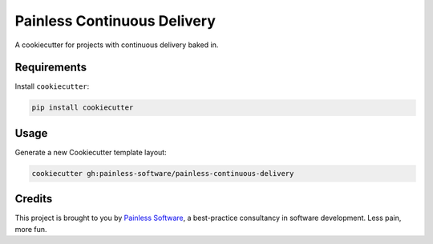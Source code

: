 ============================
Painless Continuous Delivery
============================

A cookiecutter for projects with continuous delivery baked in.

Requirements
============

Install ``cookiecutter``:

.. code-block:: bash

    pip install cookiecutter

Usage
=====

Generate a new Cookiecutter template layout:

.. code-block:: bash

    cookiecutter gh:painless-software/painless-continuous-delivery

Credits
=======

This project is brought to you by `Painless Software`_, a best-practice
consultancy in software development.  Less pain, more fun.


.. _Painless Software: https://painless.software/
